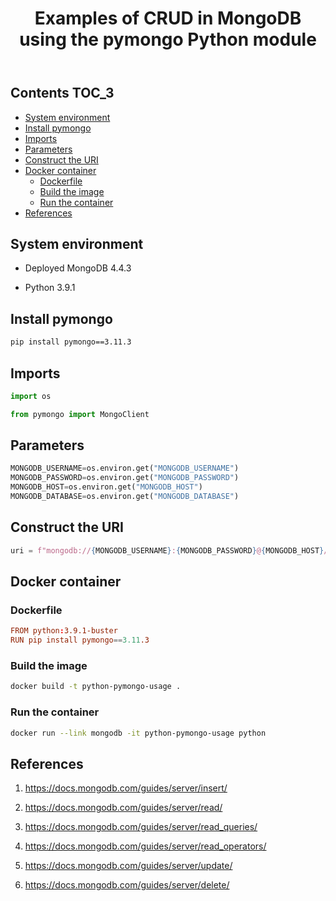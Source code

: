 #+TITLE: Examples of CRUD in MongoDB using the pymongo Python module
#+PROPERTY: header-args :session *shell mongodb* :results silent raw

** Contents                                                           :TOC_3:
  - [[#system-environment][System environment]]
  - [[#install-pymongo][Install pymongo]]
  - [[#imports][Imports]]
  - [[#parameters][Parameters]]
  - [[#construct-the-uri][Construct the URI]]
  - [[#docker-container][Docker container]]
    - [[#dockerfile][Dockerfile]]
    - [[#build-the-image][Build the image]]
    - [[#run-the-container][Run the container]]
  - [[#references][References]]

** System environment

- Deployed MongoDB 4.4.3

- Python 3.9.1

** Install pymongo

#+BEGIN_SRC sh
pip install pymongo==3.11.3
#+END_SRC

** Imports

#+BEGIN_SRC python
import os
#+END_SRC

#+BEGIN_SRC python
from pymongo import MongoClient
#+END_SRC

** Parameters

#+BEGIN_SRC python
MONGODB_USERNAME=os.environ.get("MONGODB_USERNAME")
MONGODB_PASSWORD=os.environ.get("MONGODB_PASSWORD")
MONGODB_HOST=os.environ.get("MONGODB_HOST")
MONGODB_DATABASE=os.environ.get("MONGODB_DATABASE")
#+END_SRC

** Construct the URI

#+BEGIN_SRC python
uri = f"mongodb://{MONGODB_USERNAME}:{MONGODB_PASSWORD}@{MONGODB_HOST}/{MONGODB_DATABASE}"
#+END_SRC

** Docker container
*** Dockerfile

#+BEGIN_SRC conf :tangle Dockerfile
FROM python:3.9.1-buster
RUN pip install pymongo==3.11.3
#+END_SRC

*** Build the image

#+BEGIN_SRC sh
docker build -t python-pymongo-usage .
#+END_SRC

*** Run the container

#+BEGIN_SRC sh
docker run --link mongodb -it python-pymongo-usage python
#+END_SRC

** References

1. https://docs.mongodb.com/guides/server/insert/

2. https://docs.mongodb.com/guides/server/read/

3. https://docs.mongodb.com/guides/server/read_queries/

4. https://docs.mongodb.com/guides/server/read_operators/

5. https://docs.mongodb.com/guides/server/update/

6. https://docs.mongodb.com/guides/server/delete/
